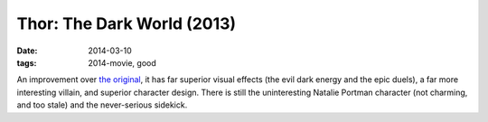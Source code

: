 Thor: The Dark World (2013)
===========================

:date: 2014-03-10
:tags: 2014-movie, good



An improvement over `the original`__, it has far superior visual
effects (the evil dark energy and the epic duels), a far more
interesting villain, and superior character design. There is still the
uninteresting Natalie Portman character (not charming, and too stale)
and the never-serious sidekick.


__ http://movies.tshepang.net/thor-2011
